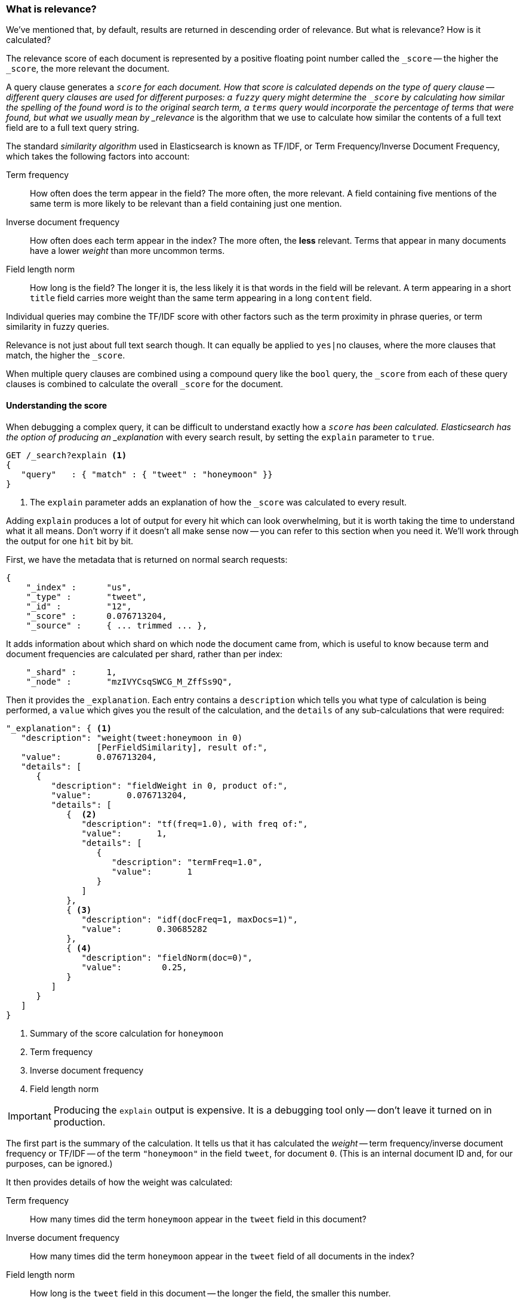 [[relevance-intro]]
=== What is relevance?

We've mentioned that, by default, results are returned in descending order of
relevance. But what is relevance? How is it calculated?

The relevance score of each document is represented by a positive floating
point number called the `_score` -- the higher the `_score`, the more relevant
the document.

A query clause generates a `_score` for each document.  How that score is
calculated depends on the type of query clause -- different query clauses are
used for different purposes: a `fuzzy` query might determine the `_score` by
calculating how similar the spelling of the found word is to the original
search term, a `terms` query would incorporate the percentage of terms that
were found, but what we usually mean by _relevance_ is the algorithm that we
use to calculate how similar the contents of a full text field are to a full
text query string.

The standard _similarity algorithm_ used in Elasticsearch is known as TF/IDF,
or Term Frequency/Inverse Document Frequency, which takes the following
factors into account:

Term frequency::

  How often does the term appear in the field? The more often, the more
  relevant. A field containing five mentions of the same term is more likely
  to be relevant than a field containing just one mention.

Inverse document frequency::

  How often does each term appear in the index? The more often, the *less*
  relevant. Terms that appear in many documents have a lower _weight_ than
  more uncommon terms.

Field length norm::

  How long is the field? The longer it is, the less likely it is that words in
  the field will be relevant. A term appearing in a short `title` field
  carries more weight than the same term appearing in a long `content` field.

Individual queries may combine the TF/IDF score with other factors
such as the term proximity in phrase queries, or term similarity in
fuzzy queries.

Relevance is not just about full text search though. It can equally be applied
to `yes|no` clauses, where the more clauses that match, the higher the
`_score`.

When multiple query clauses are combined using a compound query like the
`bool` query, the `_score` from each of these query clauses is combined to
calculate the overall `_score` for the document.

[[explain]]
==== Understanding the score

When debugging a complex query, it can be difficult to understand
exactly how a `_score` has been calculated.  Elasticsearch
has the option of producing an _explanation_ with every search result,
by setting the `explain` parameter to `true`.


[source,js]
--------------------------------------------------
GET /_search?explain <1>
{
   "query"   : { "match" : { "tweet" : "honeymoon" }}
}
--------------------------------------------------
// SENSE: 056_Sorting/90_Explain.json
<1> The `explain` parameter adds an explanation of how the `_score` was
    calculated to every result.

****
Adding `explain` produces a lot of output for every hit which can look
overwhelming, but it is worth taking the time to understand what it all means.
Don't worry if it doesn't all make sense now -- you can refer to this section
when you need it.  We'll work through the output for one `hit` bit by bit.
****

First, we have the metadata that is returned on normal search requests:

[source,js]
--------------------------------------------------
{
    "_index" :      "us",
    "_type" :       "tweet",
    "_id" :         "12",
    "_score" :      0.076713204,
    "_source" :     { ... trimmed ... },
--------------------------------------------------

It adds information about which shard on which node the document came from,
which is useful to know because term and document frequencies are calculated
per shard, rather than per index:

[source,js]
--------------------------------------------------
    "_shard" :      1,
    "_node" :       "mzIVYCsqSWCG_M_ZffSs9Q",
--------------------------------------------------

Then it provides the `_explanation`. Each entry contains a  `description`
which tells you what type of calculation is being performed, a `value`
which gives you the result of the calculation, and the `details` of any
sub-calculations that were required:

[source,js]
--------------------------------------------------
"_explanation": { <1>
   "description": "weight(tweet:honeymoon in 0)
                  [PerFieldSimilarity], result of:",
   "value":       0.076713204,
   "details": [
      {
         "description": "fieldWeight in 0, product of:",
         "value":       0.076713204,
         "details": [
            {  <2>
               "description": "tf(freq=1.0), with freq of:",
               "value":       1,
               "details": [
                  {
                     "description": "termFreq=1.0",
                     "value":       1
                  }
               ]
            },
            { <3>
               "description": "idf(docFreq=1, maxDocs=1)",
               "value":       0.30685282
            },
            { <4>
               "description": "fieldNorm(doc=0)",
               "value":        0.25,
            }
         ]
      }
   ]
}
--------------------------------------------------
<1> Summary of the score calculation for `honeymoon`
<2> Term frequency
<3> Inverse document frequency
<4> Field length norm

IMPORTANT: Producing the `explain` output is expensive. It is a debugging tool
only -- don't leave it turned on in production.

The first part is the summary of the calculation. It tells us that it has
calculated the _weight_ -- term frequency/inverse document frequency or TF/IDF
-- of the term `"honeymoon"` in the field `tweet`, for document `0`.  (This is
an internal document ID and, for our purposes, can be ignored.)

It then provides details of how the weight was calculated:

Term frequency::

    How many times did the term `honeymoon` appear in the `tweet` field in
    this document?

Inverse document frequency::

    How many times did the term `honeymoon` appear in the `tweet` field
    of all documents in the index?

Field length norm::

    How long is the `tweet` field in this document -- the longer the field,
    the smaller this number.

Explanations for more complicated queries can appear to be very complex, but
really they just contain more of the same calculations that appear in the
example above. This information can be invaluable for debugging why search
results appear in the order that they do.

[TIP]
==================================================================
The output from explain can be difficult to read in JSON, but it is easier
when it is formatted as YAML. Just add `format=yaml` to the query string.
==================================================================


[[explain-api]]
==== Understanding why a document matched

While the `explain` option adds an explanation for every result, you can use
the `explain` API to understand why one particular document matched or, more
importantly, why it *didn't* match.

The path for the request is `/index/type/id/_explain`, as in:

[source,js]
--------------------------------------------------
GET /us/tweet/12/_explain
{
   "query" : {
      "filtered" : {
         "filter" : { "term" :  { "user_id" : 2           }},
         "query" :  { "match" : { "tweet" :   "honeymoon" }}
      }
   }
}
--------------------------------------------------
// SENSE: 056_Sorting/90_Explain_API.json

Along with the full explanation that we saw above, we also now have a
`description` element, which tells us:


[source,js]
--------------------------------------------------
"failure to match filter: cache(user_id:[2 TO 2])"
--------------------------------------------------

In other words, our `user_id` filter clause is preventing the document from
matching.
